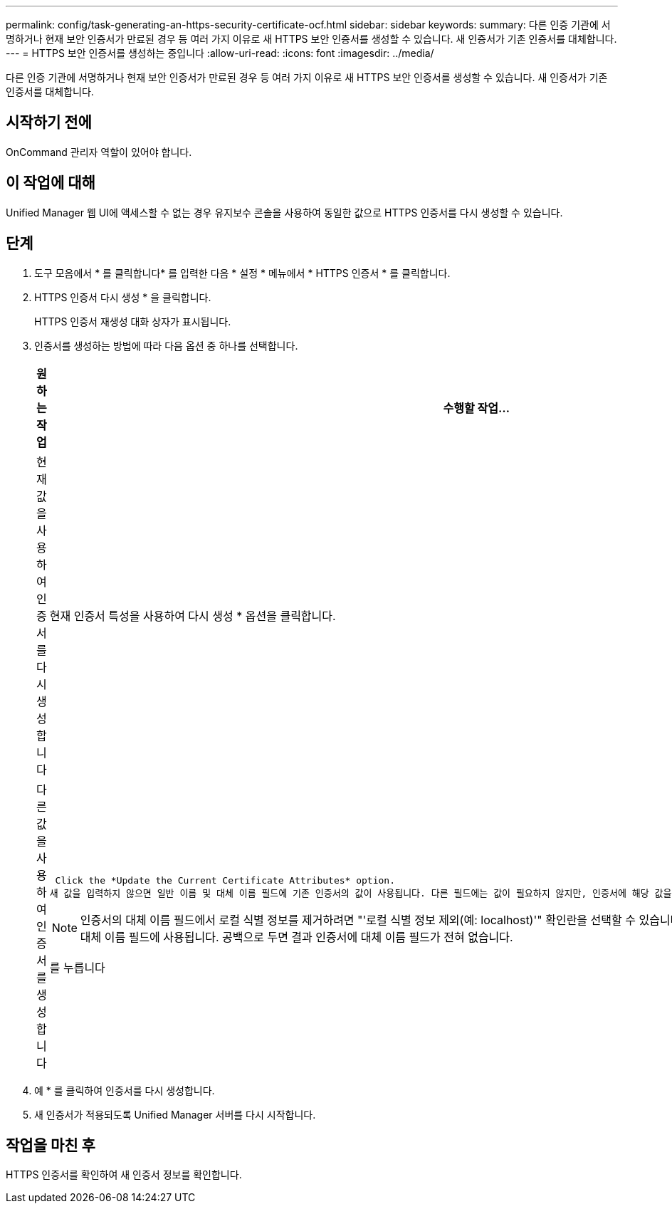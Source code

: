 ---
permalink: config/task-generating-an-https-security-certificate-ocf.html 
sidebar: sidebar 
keywords:  
summary: 다른 인증 기관에 서명하거나 현재 보안 인증서가 만료된 경우 등 여러 가지 이유로 새 HTTPS 보안 인증서를 생성할 수 있습니다. 새 인증서가 기존 인증서를 대체합니다. 
---
= HTTPS 보안 인증서를 생성하는 중입니다
:allow-uri-read: 
:icons: font
:imagesdir: ../media/


[role="lead"]
다른 인증 기관에 서명하거나 현재 보안 인증서가 만료된 경우 등 여러 가지 이유로 새 HTTPS 보안 인증서를 생성할 수 있습니다. 새 인증서가 기존 인증서를 대체합니다.



== 시작하기 전에

OnCommand 관리자 역할이 있어야 합니다.



== 이 작업에 대해

Unified Manager 웹 UI에 액세스할 수 없는 경우 유지보수 콘솔을 사용하여 동일한 값으로 HTTPS 인증서를 다시 생성할 수 있습니다.



== 단계

. 도구 모음에서 * 를 클릭합니다image:../media/clusterpage-settings-icon.gif[""]* 를 입력한 다음 * 설정 * 메뉴에서 * HTTPS 인증서 * 를 클릭합니다.
. HTTPS 인증서 다시 생성 * 을 클릭합니다.
+
HTTPS 인증서 재생성 대화 상자가 표시됩니다.

. 인증서를 생성하는 방법에 따라 다음 옵션 중 하나를 선택합니다.
+
|===
| 원하는 작업 | 수행할 작업... 


 a| 
현재 값을 사용하여 인증서를 다시 생성합니다
 a| 
현재 인증서 특성을 사용하여 다시 생성 * 옵션을 클릭합니다.



 a| 
다른 값을 사용하여 인증서를 생성합니다
 a| 
 Click the *Update the Current Certificate Attributes* option.
새 값을 입력하지 않으면 일반 이름 및 대체 이름 필드에 기존 인증서의 값이 사용됩니다. 다른 필드에는 값이 필요하지 않지만, 인증서에 해당 값을 채우려면 시/도, 국가 등의 값을 입력할 수 있습니다.

[NOTE]
====
인증서의 대체 이름 필드에서 로컬 식별 정보를 제거하려면 "'로컬 식별 정보 제외(예: localhost)'" 확인란을 선택할 수 있습니다. 이 확인란을 선택하면 필드에 입력한 항목만 대체 이름 필드에 사용됩니다. 공백으로 두면 결과 인증서에 대체 이름 필드가 전혀 없습니다.

====
를 누릅니다

|===
. 예 * 를 클릭하여 인증서를 다시 생성합니다.
. 새 인증서가 적용되도록 Unified Manager 서버를 다시 시작합니다.




== 작업을 마친 후

HTTPS 인증서를 확인하여 새 인증서 정보를 확인합니다.
